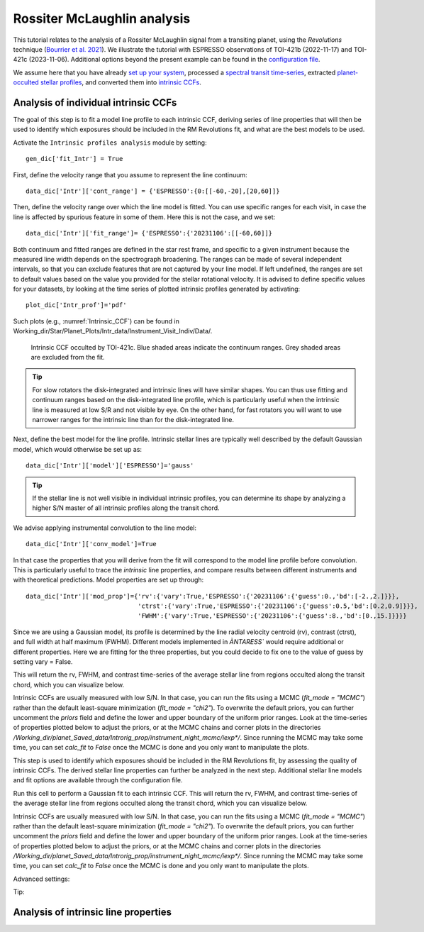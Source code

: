 .. raw:: html

    <style> .orange {color:DarkOrange} </style>

.. role:: orange

.. raw:: html

    <style> .green {color:green} </style>

.. role:: green

.. raw:: html

    <style> .Magenta {color:Magenta} </style>

.. role:: Magenta

Rossiter McLaughlin analysis
============================

This tutorial relates to the analysis of a Rossiter McLaughlin signal from a transiting planet, using the *Revolutions* technique (`Bourrier et al. 2021 <https://www.aanda.org/articles/aa/full_html/2021/10/aa41527-21/aa41527-21.html>`_). We illustrate the tutorial with ESPRESSO observations of TOI-421b (2022-11-17) and TOI-421c (2023-11-06). 
Additional options beyond the present example can be found in the `configuration file <LINK TBD>`_.

We assume here that you have already `set up your system <https://obswww.unige.ch/~bourriev/antaress/doc/html/Fixed_files/procedures_setup/procedures_setup.html>`_, processed a `spectral transit time-series <https://obswww.unige.ch/~bourriev/antaress/doc/html/Fixed_files/procedures_reduc/procedures_reduc.html>`_, extracted `planet-occulted stellar profiles <TBD>`_, and 
converted them into `intrinsic CCFs <https://obswww.unige.ch/~bourriev/antaress/doc/html/Fixed_files/procedures_CCF/procedures_CCF_Intr/procedures_CCF_Intr.html>`_.

Analysis of individual intrinsic CCFs
-------------------------------------

The goal of this step is to fit a model line profile to each intrinsic CCF, deriving series of line properties that will then be used to identify which exposures should be included in the RM Revolutions fit, and what are the best models to be used.

Activate the ``Intrinsic profiles analysis`` module by setting::

 gen_dic['fit_Intr'] = True
 
First, define the velocity range that you assume to represent the line continuum::

 data_dic['Intr']['cont_range'] = {'ESPRESSO':{0:[[-60,-20],[20,60]]}
 
Then, define the velocity range over which the line model is fitted. You can use specific ranges for each visit, in case the line is affected by spurious feature in some of them. Here this is not the case, and we set::

 data_dic['Intr']['fit_range']= {'ESPRESSO':{'20231106':[[-60,60]]}

Both continuum and fitted ranges are defined in the star rest frame, and specific to a given instrument because the measured line width depends on the spectrograph broadening. 
The ranges can be made of several independent intervals, so that you can exclude features that are not captured by your line model. 
If left  undefined, the ranges are set to default values based on the value you provided for the stellar rotational velocity. It is advised to define specific values for your datasets, by looking at the time series of plotted intrinsic profiles generated by activating:: 

 plot_dic['Intr_prof']='pdf'
 
Such plots (e.g., :numref:`Intrinsic_CCF`) can be found in :orange:`Working_dir/Star/Planet_Plots/Intr_data/Instrument_Visit_Indiv/Data/`.  

.. figure:: Intrinsic_CCF.png
  :width: 800
  :name: Intrinsic_CCF
  
  Intrinsic CCF occulted by TOI-421c. Blue shaded areas indicate the continuum ranges. Grey shaded areas are excluded from the fit.


.. Tip::
   For slow rotators the disk-integrated and intrinsic lines will have similar shapes. You can thus use fitting and continuum ranges based on the disk-integrated line profile, which is particularly useful when the intrinsic line is measured at low S/R and not visible by eye.
   On the other hand, for fast rotators you will want to use narrower ranges for the intrinsic line than for the disk-integrated line.


Next, define the best model for the line profile. Intrinsic stellar lines are typically well described by the default Gaussian model, which would otherwise be set up as:: 

 data_dic['Intr']['model']['ESPRESSO']='gauss' 

.. Tip::
   If the stellar line is not well visible in individual intrinsic profiles, you can determine its shape by analyzing a higher S/N master  of all intrinsic profiles along the transit chord.

We advise applying instrumental convolution to the line model::

 data_dic['Intr']['conv_model']=True 
 
In that case the properties that you will derive from the fit will correspond to the model line profile before convolution. This is particularly useful to trace the *intrinsic* line properties, and compare results between different instruments and with theoretical predictions.
Model properties are set up through:: 

 data_dic['Intr']['mod_prop']={'rv':{'vary':True,'ESPRESSO':{'20231106':{'guess':0.,'bd':[-2.,2.]}}},
                               'ctrst':{'vary':True,'ESPRESSO':{'20231106':{'guess':0.5,'bd':[0.2,0.9]}}},
                               'FWHM':{'vary':True,'ESPRESSO':{'20231106':{'guess':8.,'bd':[0.,15.]}}}}  

Since we are using a Gaussian model, its profile is determined by the line radial velocity centroid (:green:`rv`), contrast (:green:`ctrst`), and full width at half maximum (:green:`FWHM`). Different models implemented in `ÀNTARESS`` would require additional or different properties. 
Here we are fitting for the three properties, but you could decide to fix one to the value of :green:`guess` by setting :green:`vary = False`.

 



This will return the rv, FWHM, and contrast time-series of the average stellar line from regions occulted along the transit chord, which you can visualize below. 

Intrinsic CCFs are usually measured with low S/N. In that case, you can run the fits using a MCMC (`fit_mode = "MCMC"`) rather than the default least-square minimization (`fit_mode = "chi2"`). To overwrite the default priors, you can further uncomment the `priors` field and define the lower and upper boundary of the uniform prior ranges. Look at the time-series of properties plotted below to adjust the priors, or at the MCMC chains and corner plots in the directories `/Working_dir/planet_Saved_data/Introrig_prop/instrument_night_mcmc/iexp*/`. Since running the MCMC may take some time, you can set `calc_fit` to `False` once the MCMC is done and you only want to manipulate the plots.

This step is used to identify which exposures should be included in the RM Revolutions fit, by assessing the quality of intrinsic CCFs. The derived stellar line properties can further be analyzed in the next step. Additional stellar line models and fit options are available through the configuration file. 



Run this cell to perform a Gaussian fit to each intrinsic CCF. This will return the rv, FWHM, and contrast time-series of the average stellar line from regions occulted along the transit chord, which you can visualize below. 

Intrinsic CCFs are usually measured with low S/N. In that case, you can run the fits using a MCMC (`fit_mode = "MCMC"`) rather than the default least-square minimization (`fit_mode = "chi2"`). To overwrite the default priors, you can further uncomment the `priors` field and define the lower and upper boundary of the uniform prior ranges. Look at the time-series of properties plotted below to adjust the priors, or at the MCMC chains and corner plots in the directories `/Working_dir/planet_Saved_data/Introrig_prop/instrument_night_mcmc/iexp*/`. Since running the MCMC may take some time, you can set `calc_fit` to `False` once the MCMC is done and you only want to manipulate the plots.

Advanced settings:


Tip:



Analysis of intrinsic line properties
-------------------------------------